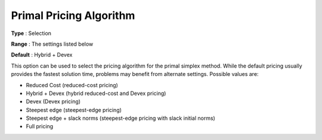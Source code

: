 .. _CPLEX_Simplex_-_Prim_Pric_Alg:


Primal Pricing Algorithm
========================



**Type** :	Selection	

**Range** :	The settings listed below	

**Default** :	Hybrid + Devex	



This option can be used to select the pricing algorithm for the primal simplex method. While the default pricing usually provides the fastest solution time, problems may benefit from alternate settings. Possible values are:



*	Reduced Cost (reduced-cost pricing)
*	Hybrid + Devex (hybrid reduced-cost and Devex pricing)
*	Devex (Devex pricing)
*	Steepest edge (steepest-edge pricing)
*	Steepest edge + slack norms (steepest-edge pricing with slack initial norms)
*	Full pricing



